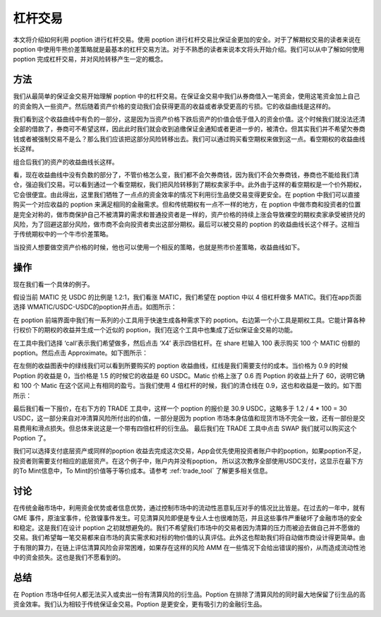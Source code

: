 杠杆交易
=====================

本文将介绍如何利用 poption 进行杠杆交易。使用 poption 进行杠杆交易比保证金更加的安全。对于了解期权交易的读者来说在 poption 中使用牛熊价差策略就是最基本的杠杆交易方法。对于不熟悉的读者来说本文将头开始介绍。我们可以从中了解如何使用 poption 完成杠杆交易，并对风险转移产生一定的概念。

.. _leverage:

方法
----

我们从最简单的保证金交易开始理解 poption 中的杠杆交易。在保证金交易中我们从券商借入一笔资金，使用这笔资金加上自己的资金购入一些资产。然后随着资产价格的变动我们会获得更高的收益或者承受更高的亏损。它的收益曲线是这样的。

.. image:: ../images/payoff_l_0.png
    :align: center

我们看到这个收益曲线中有负的一部分，这是因为当资产价格下跌后资产的价值会低于借入的资金价值。这个时候我们就没法还清全部的借款了，券商可不希望这样，因此此时我们就会收到追缴保证金通知或者更进一步的，被清仓。但其实我们并不希望欠券商钱或者被强制交易不是么？那么我们应该把这部分风险转移出去。我们可以通过购买看空期权来做到这一点。看空期权的收益曲线长这样。

.. image:: ../images/payoff_l_1.png
    :align: center

组合后我们的资产的收益曲线长这样。

.. image:: ../images/payoff_l_2.png
    :align: center

看，现在收益曲线中没有负数的部分了，不管价格怎么变，我们都不会欠券商钱，因为我们不会欠券商钱，券商也不能给我们清仓，强迫我们交易。可以看到通过一个看空期权，我们把风险转移到了期权卖家手中。此外由于这样的看空期权是一个价外期权，它会很便宜。由此得出，这里我们牺牲了一点点的资金效率的情况下利用衍生品使交易变得更安全。在 poption 中我们可以直接购买一个对应收益的 poption 来满足相同的金融需求。但和传统期权有一点不一样的地方，在 poption 中做市商和投资者的位置是完全对称的，做市商保护自己不被清算的需求和普通投资者是一样的，资产价格的持续上涨会导致裸空的期权卖家承受被挤兑的风险，为了回避这部分风险，做市商不会向投资者卖出这部分期权。最后可以被交易的 poption 的收益曲线长这个样子。这相当于传统期权中的一个牛市价差策略。

.. image:: ../images/payoff_l_3.png
    :align: center

当投资人想要做空资产价格的时候，他也可以使用一个相反的策略，也就是熊市价差策略，收益曲线如下。

.. image:: ../images/payoff_l_4.png
    :align: center

.. _leverage_example:

操作
--------------------

现在我们看一个具体的例子。

假设当前 MATIC 兑 USDC 的比例是 1.2:1，我们看涨 MATIC，我们希望在 poption 中以 4 倍杠杆做多 MATIC。我们在app页面选择 WMATIC/USDC-USDC的poption并点击。如图所示：

.. image:: ../images/apps_2.png
    :align: center


在 poption 前端界面中我们有一系列的小工具用于快速生成各种需求下的 poption。右边第一个小工具是期权工具。它能计算各种行权价下的期权的收益并生成一个近似的 poption，我们在这个工具中也集成了近似保证金交易的功能。

在工具中我们选择 ‘call’表示我们希望做多，然后点击 ‘X4’ 表示四倍杠杆。在 share 栏输入 100 表示购买 100 个 MATIC 份额的 poption。然后点击 Approximate。如下图所示：

.. image:: ../images/lev_0.png
    :align: center

在左侧的收益图表中的绿线我们可以看到所要购买的
poption 收益曲线，红线是我们需要支付的成本。当价格为 0.9 的时候 Poption 的收益是 0，当价格是 1.5 的时候它的收益是 60 USDC。Matic 价格上涨了 0.6 而 Poption 的收益上升了 60，说明它确和 100 个 Matic 在这个区间上有相同的盈亏。当我们使用 4 倍杠杆的时候，我们的清仓线在 0.9，这也和收益是一致的。如下图所示：

.. image:: ../images/payoff_l_5.png
    :align: center

最后我们看一下报价，在右下方的 TRADE 工具中，这样一个 poption 的报价是 30.9 USDC，这略多于 1.2 / 4 \* 100 = 30 USDC，这一部分来自对冲清算风险所付出的价值，一部分是因为 poption 市场本身估值和现货市场不完全一致，还有一部份是交易费用和滑点损失。但总体来说这是一个带有四倍杠杆的衍生品。
最后我们在 TRADE 工具中点击 SWAP 我们就可以购买这个 Poption 了。

.. image:: ../images/trade_0.png
    :align: center

我们可以选择支付底层资产或同样的poption 收益去完成这次交易，App会优先使用投资者账户中的poption，如果poption不足，投资者则需要支付相应的底层资产。在这个例子中，账户内并没有poption， 所以这次教序全部使用USDC支付，这显示在最下方的To Mint信息中，To Mint的价值等于等价成本。请参考 :ref:`trade_tool` 了解更多相关信息。

讨论
-----

在传统金融市场中，利用资金优势或者信息优势，通过控制市场中的流动性恶意轧压对手的情况比比皆是。在过去的一年中，就有 GME 事件，原油宝事件，伦敦镍事件发生。可见清算风险即便是专业人士也很难防范，并且这些事件严重破坏了金融市场的安全和稳定。这是我们在设计 poption 之初就想避免的。我们不希望我们市场中的交易者因为清算的压力而被迫去做自己并不愿做的交易。我们希望每一笔交易都来自市场的真实需求和对标的物价值的认真评估。此外这也帮助我们将自动做市商设计得更简单。由于有限的算力，在链上评估清算风险会非常困难，如果存在这样的风险 AMM 在一些情况下会给出错误的报价，从而造成流动性池中的资金损失。这也是我们不愿看到的。

总结
----

在 Poption 市场中任何人都无法买入或卖出一份有清算风险的衍生品。Poption 在排除了清算风险的同时最大地保留了衍生品的高资金效率。我们认为相较于传统保证金交易。Poption 是更安全，更有吸引力的金融衍生品。
